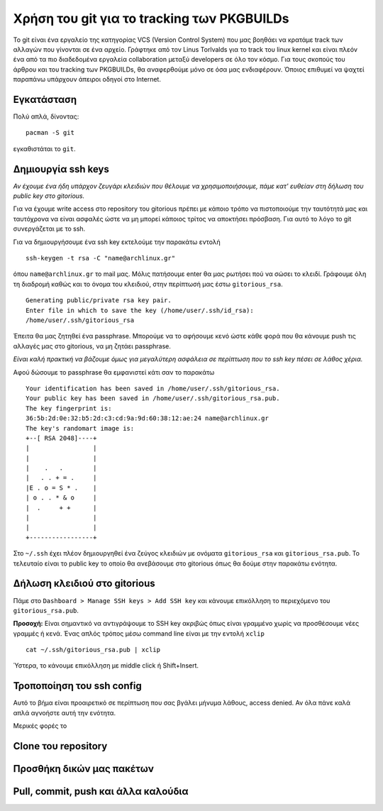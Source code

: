 ===========================================
Χρήση του git για το tracking των PKGBUILDs
===========================================

Το git είναι ένα εργαλείο της κατηγορίας VCS (Version Control System) που μας βοηθάει να κρατάμε track των αλλαγών που γίνονται σε ένα αρχείο. Γράφτηκε από τον Linus Torlvalds για το track του linux kernel και είναι πλεόν ένα από τα πιο διαδεδομένα εργαλεία collaboration μεταξύ developers σε όλο τον κόσμο. Για τους σκοπούς του άρθρου και του tracking των PKGBUILDs, θα αναφερθούμε μόνο σε όσα μας ενδιαφέρουν. Όποιος επιθυμεί να ψαχτεί παραπάνω υπάρχουν άπειροι οδηγοί στο Internet.

Εγκατάσταση
-----------
Πολύ απλά, δίνοντας:: 

	pacman -S git

εγκαθιστάται το ``git``.

Δημιουργία ssh keys
-------------------
*Αν έχουμε ένα ήδη υπάρχον ζευγάρι κλειδιών που θέλουμε να χρησιμοποιήσουμε, πάμε κατ' ευθείαν στη δήλωση του public key στο gitorious.*

Για να έχουμε write access στο repository του gitorious πρέπει με κάποιο τρόπο να πιστοποιούμε την ταυτότητά μας και ταυτόχρονα να είναι ασφαλές ώστε να μη μπορεί κάποιος τρίτος να αποκτήσει πρόσβαση. Για αυτό το λόγο το git συνεργάζεται με το ssh. 

Για να δημιουργήσουμε ένα ssh key εκτελούμε την παρακάτω εντολή ::

	ssh-keygen -t rsa -C "name@archlinux.gr"

όπου ``name@archlinux.gr`` το mail μας. Μόλις πατήσουμε enter θα μας ρωτήσει πού να σώσει το κλειδί. Γράφουμε όλη τη διαδρομή καθώς και το όνομα του κλειδιού, στην περίπτωσή μας έστω ``gitorious_rsa``. ::

	Generating public/private rsa key pair.
	Enter file in which to save the key (/home/user/.ssh/id_rsa): 
	/home/user/.ssh/gitorious_rsa

Έπειτα θα μας ζητηθεί ένα passphrase. Μπορούμε να το αφήσουμε κενό ώστε κάθε φορά που θα κάνουμε push τις αλλαγές μας στο gitorious, να μη ζητάει passphrase. 

*Eίναι καλή πρακτική να βάζουμε όμως για μεγαλύτερη ασφάλεια σε περίπτωση που το ssh key πέσει σε λάθος χέρια.*

Αφού δώσουμε το passphrase θα εμφανιστεί κάτι σαν το παρακάτω ::

	Your identification has been saved in /home/user/.ssh/gitorious_rsa.
	Your public key has been saved in /home/user/.ssh/gitorious_rsa.pub.
	The key fingerprint is:
	36:5b:2d:0e:32:b5:2d:c3:cd:9a:9d:60:38:12:ae:24 name@archlinux.gr
	The key's randomart image is:
	+--[ RSA 2048]----+
	|                 |
	|                 |
	|    .   .        |
	|   . . + = .     |
	|E . o = S * .    |
	| o . . * & o     |
	|  .     + +      |
	|                 |
	|                 |
	+-----------------+

Στο ``~/.ssh`` έχει πλέον δημιουργηθεί ένα ζεύγος κλειδιών με ονόματα ``gitorious_rsa`` και ``gitorious_rsa.pub``. Το τελευταίο είναι το public key το οποίο θα ανεβάσουμε στο gitorious όπως θα δούμε στην παρακάτω ενότητα.

Δήλωση κλειδιού στο gitorious
-----------------------------

Πάμε στο ``Dashboard > Manage SSH keys > Add SSH key`` και κάνουμε επικόλληση το περιεχόμενο του ``gitorious_rsa.pub``. 

.. image:: gitorious.png
	:width: 520pt

**Προσοχή:** Είναι σημαντικό να αντιγράψουμε το SSH key ακριβώς όπως είναι γραμμένο χωρίς να προσθέσουμε νέες γραμμές ή κενά. Ένας απλός τρόπος μέσω command line είναι με την εντολή ``xclip`` ::
	
	cat ~/.ssh/gitorious_rsa.pub | xclip

Ύστερα, το κάνουμε επικόλληση με middle click ή Shift+Insert.

Τροποποίηση του ssh config
--------------------------

Αυτό το βήμα είναι προαιρετικό σε περίπτωση που σας βγάλει μήνυμα λάθους, access denied. Αν όλα πάνε καλά απλά αγνοήστε αυτή την ενότητα. 

Μερικές φορές το 

Clone του repository
--------------------


Προσθήκη δικών μας πακέτων
--------------------------


Pull, commit, push και άλλα καλούδια
------------------------------------

		
